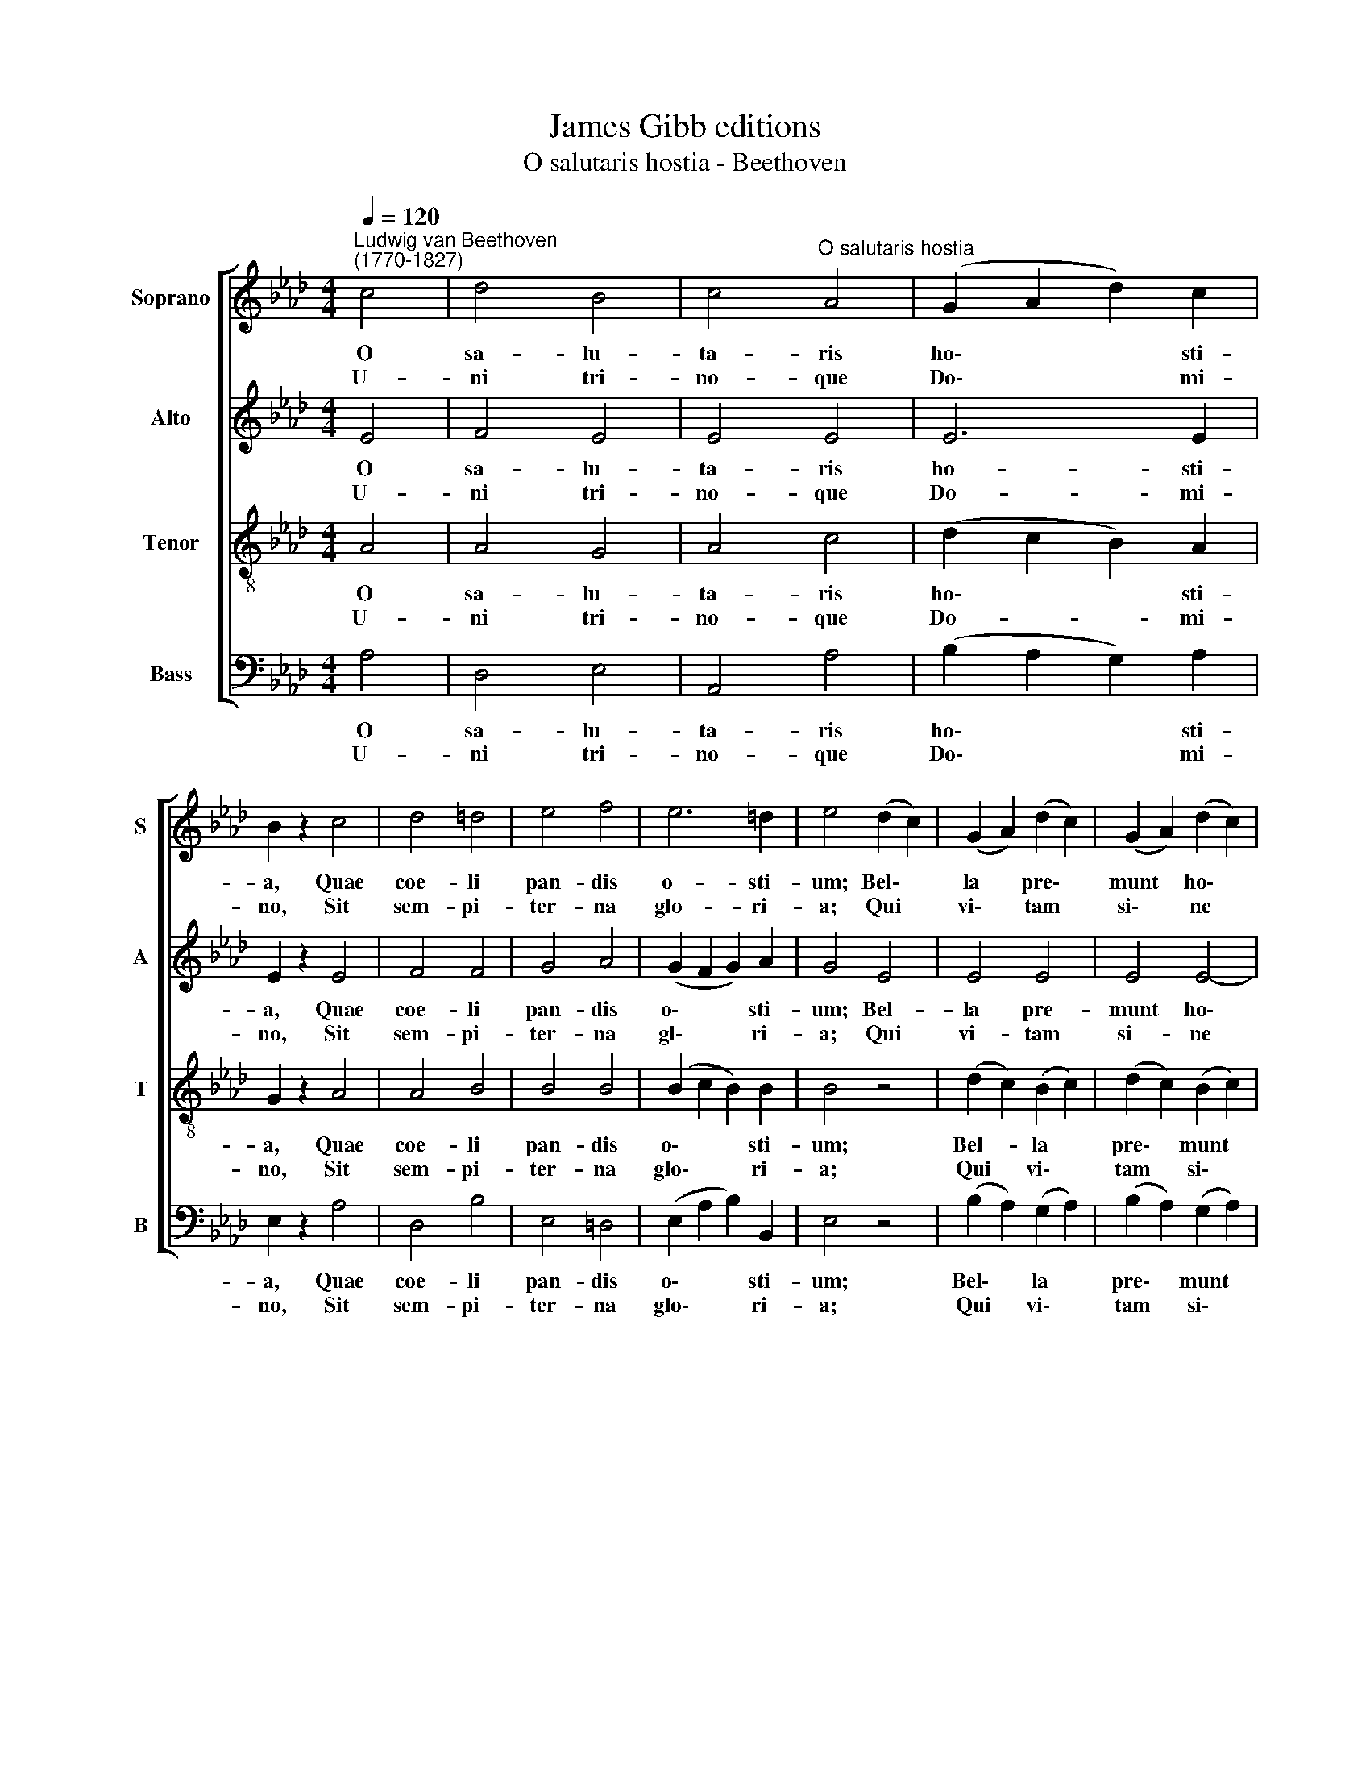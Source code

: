 X:1
T:James Gibb editions
T:O salutaris hostia - Beethoven
%%score [ 1 2 3 4 ]
L:1/8
Q:1/4=120
M:4/4
K:Ab
V:1 treble nm="Soprano" snm="S"
V:2 treble nm="Alto" snm="A"
V:3 treble-8 nm="Tenor" snm="T"
V:4 bass nm="Bass" snm="B"
V:1
"^Ludwig van Beethoven\n(1770-1827)" c4 | d4 B4 | c4"^O salutaris hostia" A4 | (G2 A2 d2) c2 | %4
w: O|sa- lu-|ta- ris|ho\- * * sti-|
w: U-|ni tri-|no- que|Do\- * * mi-|
 B2 z2 c4 | d4 =d4 | e4 f4 | e6 =d2 | e4 (d2 c2) | (G2 A2) (d2 c2) | (G2 A2) (d2 c2) | %11
w: a, Quae|coe- li|pan- dis|o- sti-|um; Bel\- *|la * pre\- *|munt * ho\- *|
w: no, Sit|sem- pi-|ter- na|glo- ri-|a; Qui *|vi\- * tam *|si\- * ne *|
 (B2 A2 G2) F2 | E4 c4 | (d4 B4) | c4 A4 | (F2 B2) A2 G2 | A4 z4 :| A8 | A8 |] %19
w: sti\- * * li-|a: Da|ro\- *|bur fer|au\- * xi- li-|um.|||
w: ter\- * * mi-|no: No-|bis *|do- net|in * pa- tri-|a.|A-|men.|
V:2
 E4 | F4 E4 | E4 E4 | E6 E2 | E2 z2 E4 | F4 F4 | G4 A4 | (G2 F2 G2) A2 | G4 E4 | E4 E4 | E4 E4- | %11
w: O|sa- lu-|ta- ris|ho- sti-|a, Quae|coe- li|pan- dis|o\- * * sti-|um; Bel-|la pre-|munt ho\-|
w: U-|ni tri-|no- que|Do- mi-|no, Sit|sem- pi-|ter- na|gl\- * * ri-|a; Qui|vi- tam|si- ne|
 E4 E2 =D2 | E4 E4 | (F4 E4) | E4 E4 | D4 C2 B,2 | C4 z4 :| D8 | C8 |] %19
w: * sti- li-|a: Da|ro\- *|bur fer|au- xi- li-|um.|||
w: * ter- mi-|no: No-|bis *|do- net|ni pa- tri-|a.|A-|men.|
V:3
 A4 | A4 G4 | A4 c4 | (d2 c2 B2) A2 | G2 z2 A4 | A4 B4 | B4 B4 | (B2 c2 B2) B2 | B4 z4 | %9
w: O|sa- lu-|ta- ris|ho\- * * sti-|a, Quae|coe- li|pan- dis|o\- * * sti-|um;|
w: U-|ni tri-|no- que|Do- * * mi-|no, Sit|sem- pi-|ter- na|glo\- * * ri-|a;|
 (d2 c2) (B2 c2) | (d2 c2) (B2 c2) | (d2 c2) B2 A2 | G4 A4 | (A4 G4) | A4 E4 | F4 E2 E2 | E4 z4 :| %17
w: Bel- * la *|pre\- * munt *|ho\- * sti- li-|a: Da|ro\- *|bur fer|au- xi- li-|um.|
w: Qui * vi\- *|tam * si\- *|ne * ter- mi-|no: No-|bis *|do- net|in pa- tri-|a.|
 (F4 _F4) | E8 |] %19
w: ||
w: A\- *|men.|
V:4
 A,4 | D,4 E,4 | A,,4 A,4 | (B,2 A,2 G,2) A,2 | E,2 z2 A,4 | D,4 B,4 | E,4 =D,4 | %7
w: O|sa- lu-|ta- ris|ho\- * * sti-|a, Quae|coe- li|pan- dis|
w: U-|ni tri-|no- que|Do\- * * mi-|no, Sit|sem- pi-|ter- na|
 (E,2 A,2 B,2) B,,2 | E,4 z4 | (B,2 A,2) (G,2 A,2) | (B,2 A,2) (G,2 A,2) | (G,2 A,2) B,2 B,,2 | %12
w: o\- * * sti-|um;|Bel\- * la *|pre\- * munt *|ho\- * sti- li-|
w: glo\- * * ri-|a;|Qui * vi\- *|tam * si\- *|ne * ter- mi-|
 E,4 A,4 | (D,4 E,4) | A,,4 C,4 | D,4 E,2 E,2 | A,,4 z4 :| A,,8 | A,,8 |] %19
w: a: Da|ro\- *|bur fer|au- xi- li-|um.|||
w: no: No-|bis *|do- net|in pa- tri-|a.|A-|men.|

